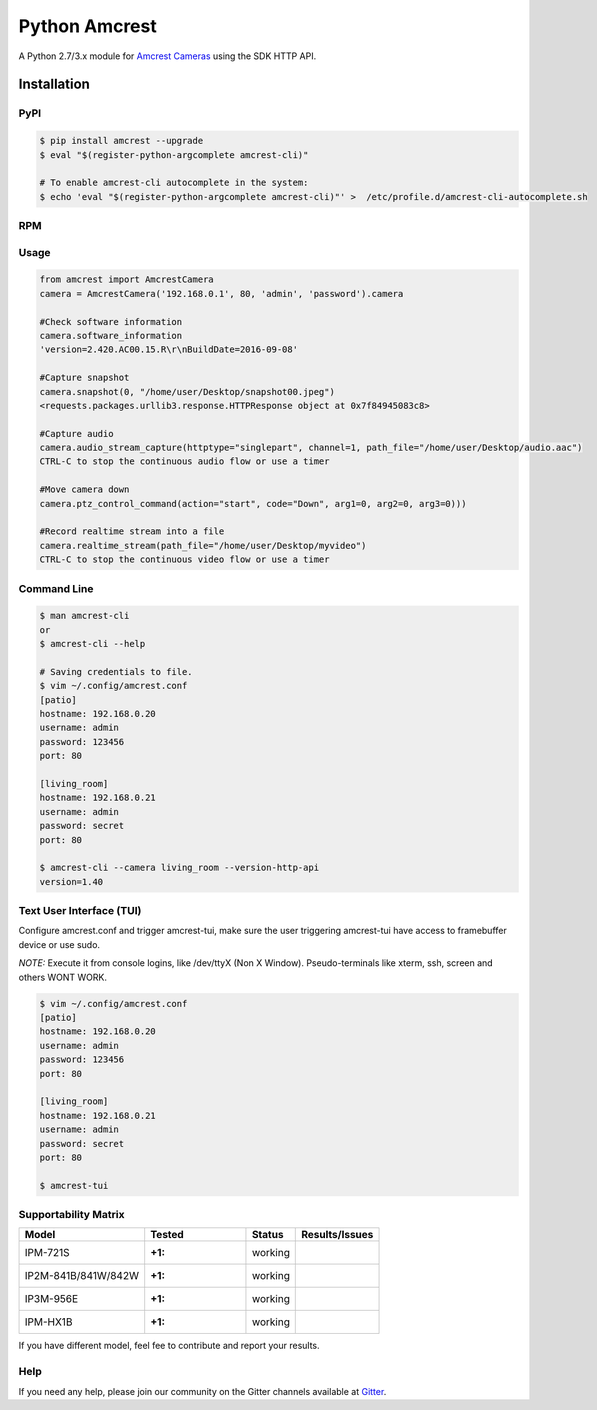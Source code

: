 ==============
Python Amcrest
==============

.. image:: https://badge.fury.io/py/amcrest.svg
    :target: https://badge.fury.io/py/amcrest

.. image:: https://travis-ci.org/tchellomello/python-amcrest.svg?branch=master
    :target: https://travis-ci.org/tchellomello/python-amcrest

.. image:: https://coveralls.io/repos/github/tchellomello/python-amcrest/badge.svg
    :target: https://coveralls.io/github/tchellomello/python-amcrest

.. image:: https://img.shields.io/pypi/pyversions/amcrest.svg
    :target: https://pypi.python.org/pypi/amcrest

A Python 2.7/3.x module for `Amcrest Cameras <https://www.amcrest.com/>`_ using the SDK HTTP API.

------------
Installation
------------

PyPI
----

.. code-block:: bash

    $ pip install amcrest --upgrade
    $ eval "$(register-python-argcomplete amcrest-cli)"

    # To enable amcrest-cli autocomplete in the system:
    $ echo 'eval "$(register-python-argcomplete amcrest-cli)"' >  /etc/profile.d/amcrest-cli-autocomplete.sh

RPM
---

.. code-block:: bash
    $ git clone git@github.com:tchellomello/python-amcrest.git
    $ ./autogen.sh
    $ make rpm
    $ dnf/yum install amcrest-cli-NVR.rpm pythonX-amcrest-NVR.rpm


Usage
-----

.. code-block:: python

    from amcrest import AmcrestCamera
    camera = AmcrestCamera('192.168.0.1', 80, 'admin', 'password').camera

    #Check software information
    camera.software_information
    'version=2.420.AC00.15.R\r\nBuildDate=2016-09-08'

    #Capture snapshot
    camera.snapshot(0, "/home/user/Desktop/snapshot00.jpeg")
    <requests.packages.urllib3.response.HTTPResponse object at 0x7f84945083c8>

    #Capture audio
    camera.audio_stream_capture(httptype="singlepart", channel=1, path_file="/home/user/Desktop/audio.aac")
    CTRL-C to stop the continuous audio flow or use a timer

    #Move camera down
    camera.ptz_control_command(action="start", code="Down", arg1=0, arg2=0, arg3=0)))

    #Record realtime stream into a file
    camera.realtime_stream(path_file="/home/user/Desktop/myvideo")
    CTRL-C to stop the continuous video flow or use a timer

Command Line
------------

.. code-block:: bash

    $ man amcrest-cli
    or
    $ amcrest-cli --help

    # Saving credentials to file.
    $ vim ~/.config/amcrest.conf
    [patio]
    hostname: 192.168.0.20
    username: admin
    password: 123456
    port: 80

    [living_room]
    hostname: 192.168.0.21
    username: admin
    password: secret
    port: 80

    $ amcrest-cli --camera living_room --version-http-api
    version=1.40

Text User Interface (TUI)
-------------------------
Configure amcrest.conf and trigger amcrest-tui, make sure the user
triggering amcrest-tui have access to framebuffer device or use sudo.

*NOTE:*
Execute it from console logins, like /dev/ttyX (Non X Window).
Pseudo-terminals like xterm, ssh, screen and others WONT WORK.

.. code-block:: bash

    $ vim ~/.config/amcrest.conf
    [patio]
    hostname: 192.168.0.20
    username: admin
    password: 123456
    port: 80

    [living_room]
    hostname: 192.168.0.21
    username: admin
    password: secret
    port: 80

    $ amcrest-tui


Supportability Matrix
---------------------

+-------------------------+---------------+----------+-----------------+
| Model                   |     Tested    | Status   | Results/Issues  |
+=========================+===============+==========+=================+
| IPM-721S                | :+1:          |  working |                 |
+-------------------------+---------------+----------+-----------------+
| IP2M-841B/841W/842W     | :+1:          |  working |                 |
+-------------------------+---------------+----------+-----------------+
| IP3M-956E               | :+1:          |  working |                 |
+-------------------------+---------------+----------+-----------------+
| IPM-HX1B                | :+1:          |  working |                 |
+-------------------------+---------------+----------+-----------------+

If you have different model, feel fee to contribute and report your results.


Help
----
If you need any help, please join our community on the Gitter channels available at `Gitter <https://gitter.im/python-amcrest>`_.
